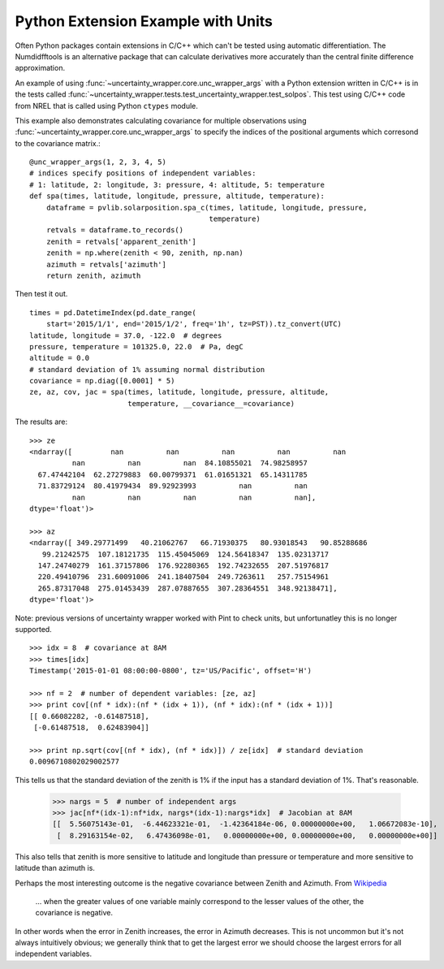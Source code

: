 .. _python-extension-example-with-units:

Python Extension Example with Units
-----------------------------------

Often Python packages contain extensions in C/C++ which can't be tested using
automatic differentiation. The Numdidfftools is an alternative package that can
calculate derivatives more accurately than the central finite difference
approximation.

An example of using :func:`~uncertainty_wrapper.core.unc_wrapper_args` with a
Python extension written in C/C++ is in the tests called
:func:`~uncertainty_wrapper.tests.test_uncertainty_wrapper.test_solpos`. This
test using C/C++ code from NREL that is called using Python ``ctypes`` module.

This example also demonstrates calculating covariance for multiple
observations using :func:`~uncertainty_wrapper.core.unc_wrapper_args` to
specify the indices of the positional arguments which corresond to the
covariance matrix.::

    @unc_wrapper_args(1, 2, 3, 4, 5)
    # indices specify positions of independent variables:
    # 1: latitude, 2: longitude, 3: pressure, 4: altitude, 5: temperature
    def spa(times, latitude, longitude, pressure, altitude, temperature):
        dataframe = pvlib.solarposition.spa_c(times, latitude, longitude, pressure,
                                              temperature)
        retvals = dataframe.to_records()
        zenith = retvals['apparent_zenith']
        zenith = np.where(zenith < 90, zenith, np.nan)
        azimuth = retvals['azimuth']
        return zenith, azimuth

Then test it out. ::

    times = pd.DatetimeIndex(pd.date_range(
        start='2015/1/1', end='2015/1/2', freq='1h', tz=PST)).tz_convert(UTC)
    latitude, longitude = 37.0, -122.0  # degrees
    pressure, temperature = 101325.0, 22.0  # Pa, degC
    altitude = 0.0
    # standard deviation of 1% assuming normal distribution
    covariance = np.diag([0.0001] * 5)
    ze, az, cov, jac = spa(times, latitude, longitude, pressure, altitude,
                           temperature, __covariance__=covariance)

The results are::

    >>> ze
    <ndarray([         nan          nan          nan          nan          nan
              nan          nan          nan  84.10855021  74.98258957
      67.47442104  62.27279883  60.00799371  61.01651321  65.14311785
      71.83729124  80.41979434  89.92923993          nan          nan
              nan          nan          nan          nan          nan],
    dtype='float')>

    >>> az
    <ndarray([ 349.29771499   40.21062767   66.71930375   80.93018543   90.85288686
       99.21242575  107.18121735  115.45045069  124.56418347  135.02313717
      147.24740279  161.37157806  176.92280365  192.74232655  207.51976817
      220.49410796  231.60091006  241.18407504  249.7263611   257.75154961
      265.87317048  275.01453439  287.07887655  307.28364551  348.92138471],
    dtype='float')>

Note: previous versions of uncertainty wrapper worked with Pint to check
units, but unfortunatley this is no longer supported. ::

    >>> idx = 8  # covariance at 8AM
    >>> times[idx]
    Timestamp('2015-01-01 08:00:00-0800', tz='US/Pacific', offset='H')
    
    >>> nf = 2  # number of dependent variables: [ze, az]
    >>> print cov[(nf * idx):(nf * (idx + 1)), (nf * idx):(nf * (idx + 1))]
    [[ 0.66082282, -0.61487518],
     [-0.61487518,  0.62483904]]

    >>> print np.sqrt(cov[(nf * idx), (nf * idx)]) / ze[idx]  # standard deviation
    0.0096710802029002577

This tells us that the standard deviation of the zenith is 1% if the input has a standard deviation
of 1%. That's reasonable.

    >>> nargs = 5  # number of independent args
    >>> jac[nf*(idx-1):nf*idx, nargs*(idx-1):nargs*idx]  # Jacobian at 8AM
    [[  5.56075143e-01,  -6.44623321e-01,  -1.42364184e-06, 0.00000000e+00,   1.06672083e-10],
     [  8.29163154e-02,   6.47436098e-01,   0.00000000e+00, 0.00000000e+00,   0.00000000e+00]]

This also tells that zenith is more sensitive to latitude and longitude than pressure or temperature
and more sensitive to latitude than azimuth is.

Perhaps the most interesting outcome is the negative covariance between Zenith and Azimuth. From
`Wikipedia <https://en.wikipedia.org/wiki/Covariance>`_

    ... when the greater values of one variable mainly correspond to the lesser values of the other,
    the covariance is negative.

In other words when the error in Zenith increases, the error in Azimuth decreases. This is not
uncommon but it's not always intuitively obvious; we generally think that to get the largest error
we should choose the largest errors for all independent variables.

